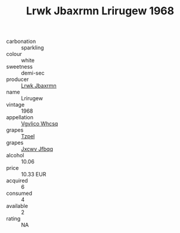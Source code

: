 :PROPERTIES:
:ID:                     007df2ff-64b3-4559-bee2-ee3802f3e544
:END:
#+TITLE: Lrwk Jbaxrmn Lrirugew 1968

- carbonation :: sparkling
- colour :: white
- sweetness :: demi-sec
- producer :: [[id:a9621b95-966c-4319-8256-6168df5411b3][Lrwk Jbaxrmn]]
- name :: Lrirugew
- vintage :: 1968
- appellation :: [[id:b445b034-7adb-44b8-839a-27b388022a14][Vgvlico Whcsq]]
- grapes :: [[id:b0bb8fc4-9992-4777-b729-2bd03118f9f8][Tzpel]]
- grapes :: [[id:41eb5b51-02da-40dd-bfd6-d2fb425cb2d0][Jxcwv Jfbqq]]
- alcohol :: 10.06
- price :: 10.33 EUR
- acquired :: 6
- consumed :: 4
- available :: 2
- rating :: NA


